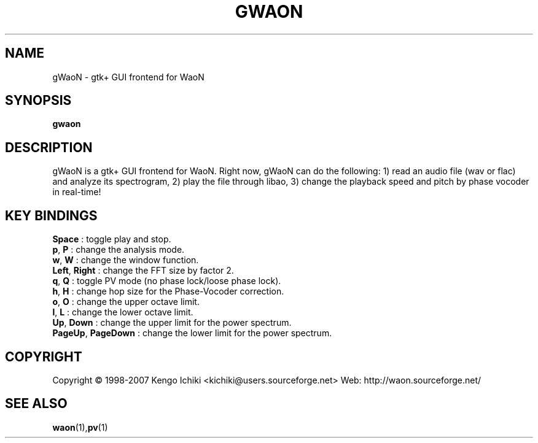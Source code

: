 .\" $Id: gwaon.1,v 1.1 2007/10/21 04:46:54 kichiki Exp $
.TH GWAON "1" "October 20, 2007" "Version 0.8" "WaoN Manual"
.SH NAME
gWaoN \- gtk+ GUI frontend for WaoN
.SH SYNOPSIS
.B gwaon
.SH DESCRIPTION
gWaoN is a gtk+ GUI frontend for WaoN. 
Right now, gWaoN can do the following:
1) read an audio file (wav or flac) and analyze its spectrogram,
2) play the file through libao,
3) change the playback speed and pitch by phase vocoder in real-time!
.SH KEY BINDINGS
.TP
\fBSpace\fR            : toggle play and stop.
.TP
\fBp\fR, \fBP\fR             : change the analysis mode.
.TP
\fBw\fR, \fBW\fR             : change the window function.
.TP
\fBLeft\fR, \fBRight\fR      : change the FFT size by factor 2.
.TP
\fBq\fR, \fBQ\fR             : toggle PV mode (no phase lock/loose phase lock).
.TP
\fBh\fR, \fBH\fR             : change hop size for the Phase-Vocoder correction.
.TP
\fBo\fR, \fBO\fR             : change the upper octave limit.
.TP
\fBl\fR, \fBL\fR             : change the lower octave limit.
.TP
\fBUp\fR, \fBDown\fR         : change the upper limit for the power spectrum.
.TP
\fBPageUp\fR, \fBPageDown\fR : change the lower limit for the power spectrum.
.SH COPYRIGHT
Copyright \(co 1998-2007 Kengo Ichiki <kichiki@users.sourceforge.net>
Web: http://waon.sourceforge.net/
.SH "SEE ALSO"
.BR waon (1), pv (1)
